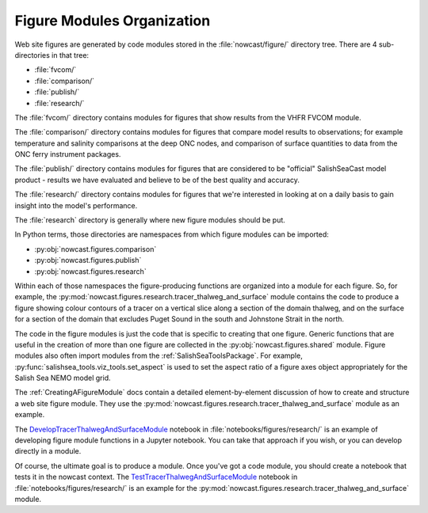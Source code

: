 .. Copyright 2013-2018 The Salish Sea MEOPAR contributors
.. and The University of British Columbia
..
.. Licensed under the Apache License, Version 2.0 (the "License");
.. you may not use this file except in compliance with the License.
.. You may obtain a copy of the License at
..
..    http://www.apache.org/licenses/LICENSE-2.0
..
.. Unless required by applicable law or agreed to in writing, software
.. distributed under the License is distributed on an "AS IS" BASIS,
.. WITHOUT WARRANTIES OR CONDITIONS OF ANY KIND, either express or implied.
.. See the License for the specific language governing permissions and
.. limitations under the License.

.. _FigureModulesOrganization:

***************************
Figure Modules Organization
***************************

Web site figures are generated by code modules stored in the :file:`nowcast/figure/` directory tree.
There are 4 sub-directories in that tree:

* :file:`fvcom/`
* :file:`comparison/`
* :file:`publish/`
* :file:`research/`

The :file:`fvcom/` directory contains modules for figures that show results from the VHFR FVCOM module.

The :file:`comparison/` directory contains modules for figures that compare model results to observations;
for example temperature and salinity comparisons at the deep ONC nodes,
and comparison of surface quantities to data from the ONC ferry instrument packages.

The :file:`publish/` directory contains modules for figures that are considered to be "official" SalishSeaCast model product - results we have evaluated and believe to be of the best quality and accuracy.

The :file:`research/` directory contains modules for figures that we're interested in looking at on a daily basis to gain insight into the model's performance.

The :file:`research` directory is generally where new figure modules should be put.

In Python terms,
those directories are namespaces from which figure modules can be imported:

* :py:obj:`nowcast.figures.comparison`
* :py:obj:`nowcast.figures.publish`
* :py:obj:`nowcast.figures.research`

Within each of those namespaces the figure-producing functions are organized into a module for each figure.
So,
for example,
the :py:mod:`nowcast.figures.research.tracer_thalweg_and_surface` module contains the code to produce a figure showing colour contours of a tracer on a vertical slice along a section of the domain thalweg,
and on the surface for a section of the domain that excludes Puget Sound in the south and Johnstone Strait in the north.

The code in the figure modules is just the code that is specific to creating that one figure.
Generic functions that are useful in the creation of more than one figure are collected in the :py:obj:`nowcast.figures.shared` module.
Figure modules also often import modules from the :ref:`SalishSeaToolsPackage`.
For example,
:py:func:`salishsea_tools.viz_tools.set_aspect` is used to set the aspect ratio of a figure axes object appropriately for the Salish Sea NEMO model grid.

The :ref:`CreatingAFigureModule` docs contain a detailed element-by-element discussion of how to create and structure a web site figure module.
They use the :py:mod:`nowcast.figures.research.tracer_thalweg_and_surface` module as an example.

The `DevelopTracerThalwegAndSurfaceModule`_ notebook in :file:`notebooks/figures/research/` is an example of developing figure module functions in a Jupyter notebook.
You can take that approach if you wish,
or you can develop directly in a module.

.. _DevelopTracerThalwegAndSurfaceModule: https://nbviewer.jupyter.org/urls/bitbucket.org/salishsea/salishseanowcast/raw/tip/notebooks/figures/research/DevelopTracerThalwegAndSurfaceModule.ipynb

Of course,
the ultimate goal is to produce a module.
Once you've got a code module,
you should create a notebook that tests it in the nowcast context.
The `TestTracerThalwegAndSurfaceModule`_ notebook in :file:`notebooks/figures/research/` is an example for the :py:mod:`nowcast.figures.research.tracer_thalweg_and_surface` module.

.. _TestTracerThalwegAndSurfaceModule: https://nbviewer.jupyter.org/urls/bitbucket.org/salishsea/salishseanowcast/raw/tip/notebooks/figures/research/TestTracerThalwegAndSurface.ipynb
